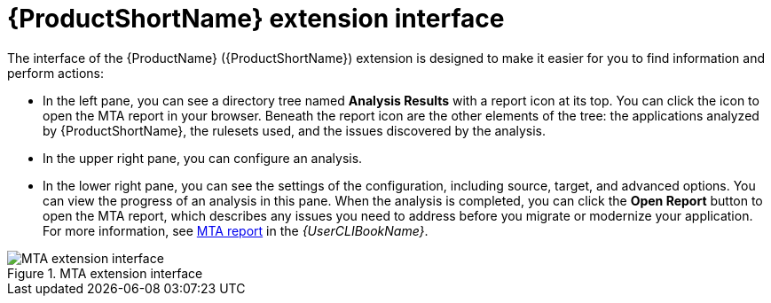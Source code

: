// Module included in the following assemblies:
//
// * docs/vsc-extension-guide/master.adoc

:_content-type: REFERENCE
[id="vs-code-extension-interface_{context}"]
= {ProductShortName} extension interface



The interface of the {ProductName} ({ProductShortName}) extension is designed to make it easier for you to find information and perform actions:

* In the left pane, you can see a directory tree named *Analysis Results* with a report icon at its top. You can click the icon to open the MTA report in your browser. Beneath the report icon are the other elements of the tree: the applications analyzed by {ProductShortName}, the rulesets used, and the issues discovered by the analysis.
* In the upper right pane, you can configure an analysis.
* In the lower right pane, you can see the settings of the configuration, including source, target, and advanced options. You can view the progress of an analysis in this pane. When the analysis is completed, you can click the *Open Report* button to open the MTA report, which describes any issues you need to address before you migrate or modernize your application. For more information, see link:{ProductDocUserGuideURL}#review-reports_cli-guide[MTA report] in the _{UserCLIBookName}_.

.MTA extension interface
image::vs_code_extension_interface.png[MTA extension interface]
